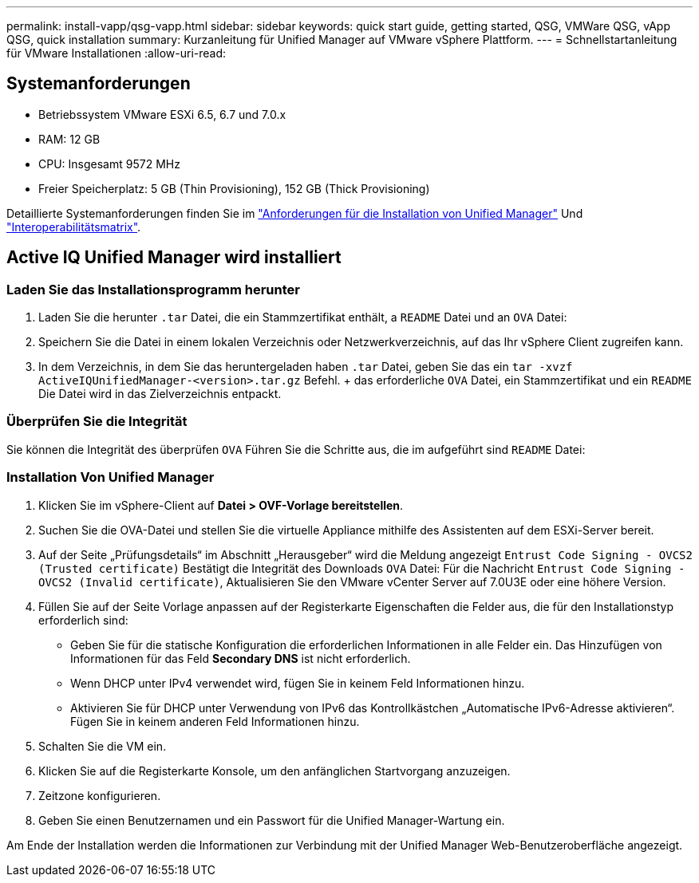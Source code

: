 ---
permalink: install-vapp/qsg-vapp.html 
sidebar: sidebar 
keywords: quick start guide, getting started, QSG, VMWare QSG, vApp QSG, quick installation 
summary: Kurzanleitung für Unified Manager auf VMware vSphere Plattform. 
---
= Schnellstartanleitung für VMware Installationen
:allow-uri-read: 




== Systemanforderungen

* Betriebssystem VMware ESXi 6.5, 6.7 und 7.0.x
* RAM: 12 GB
* CPU: Insgesamt 9572 MHz
* Freier Speicherplatz: 5 GB (Thin Provisioning), 152 GB (Thick Provisioning)


Detaillierte Systemanforderungen finden Sie im link:./install-vapp/concept-requirements-for-installing-unified-manager.html["Anforderungen für die Installation von Unified Manager"] Und link:http://mysupport.netapp.com/matrix["Interoperabilitätsmatrix"].



== Active IQ Unified Manager wird installiert



=== Laden Sie das Installationsprogramm herunter

. Laden Sie die herunter `.tar` Datei, die ein Stammzertifikat enthält, a `README` Datei und an `OVA` Datei:
. Speichern Sie die Datei in einem lokalen Verzeichnis oder Netzwerkverzeichnis, auf das Ihr vSphere Client zugreifen kann.
. In dem Verzeichnis, in dem Sie das heruntergeladen haben `.tar` Datei, geben Sie das ein `tar -xvzf ActiveIQUnifiedManager-<version>.tar.gz` Befehl. + das erforderliche `OVA` Datei, ein Stammzertifikat und ein `README` Die Datei wird in das Zielverzeichnis entpackt.




=== Überprüfen Sie die Integrität

Sie können die Integrität des überprüfen `OVA` Führen Sie die Schritte aus, die im aufgeführt sind `README` Datei:



=== Installation Von Unified Manager

. Klicken Sie im vSphere-Client auf *Datei > OVF-Vorlage bereitstellen*.
. Suchen Sie die OVA-Datei und stellen Sie die virtuelle Appliance mithilfe des Assistenten auf dem ESXi-Server bereit.
. Auf der Seite „Prüfungsdetails“ im Abschnitt „Herausgeber“ wird die Meldung angezeigt  `Entrust Code Signing - OVCS2 (Trusted certificate)` Bestätigt die Integrität des Downloads `OVA` Datei: Für die Nachricht `Entrust Code Signing - OVCS2 (Invalid certificate)`, Aktualisieren Sie den VMware vCenter Server auf 7.0U3E oder eine höhere Version.
. Füllen Sie auf der Seite Vorlage anpassen auf der Registerkarte Eigenschaften die Felder aus, die für den Installationstyp erforderlich sind:
+
** Geben Sie für die statische Konfiguration die erforderlichen Informationen in alle Felder ein. Das Hinzufügen von Informationen für das Feld *Secondary DNS* ist nicht erforderlich.
** Wenn DHCP unter IPv4 verwendet wird, fügen Sie in keinem Feld Informationen hinzu.
** Aktivieren Sie für DHCP unter Verwendung von IPv6 das Kontrollkästchen „Automatische IPv6-Adresse aktivieren“. Fügen Sie in keinem anderen Feld Informationen hinzu.


. Schalten Sie die VM ein.
. Klicken Sie auf die Registerkarte Konsole, um den anfänglichen Startvorgang anzuzeigen.
. Zeitzone konfigurieren.
. Geben Sie einen Benutzernamen und ein Passwort für die Unified Manager-Wartung ein.


Am Ende der Installation werden die Informationen zur Verbindung mit der Unified Manager Web-Benutzeroberfläche angezeigt.
